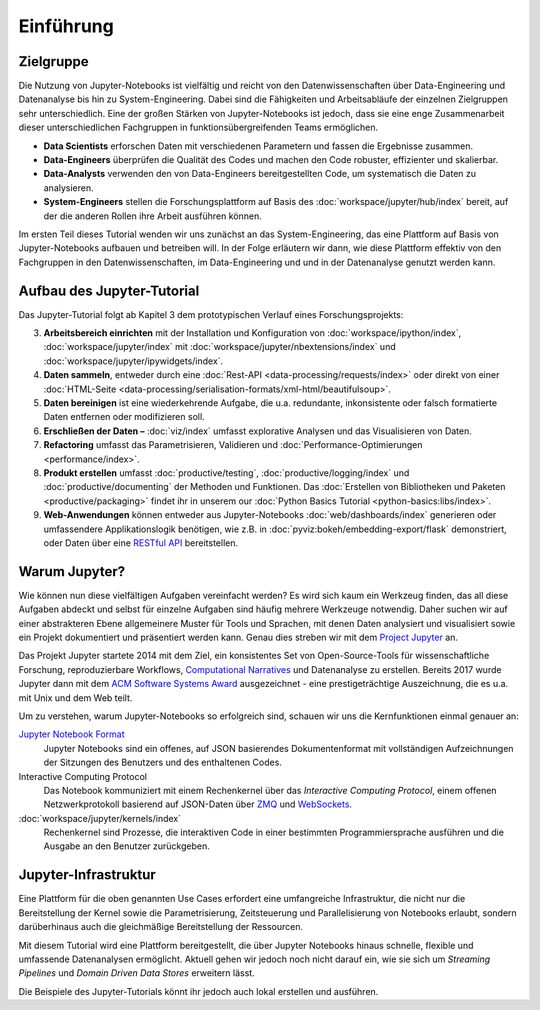 Einführung
==========

Zielgruppe
----------

Die Nutzung von Jupyter-Notebooks ist vielfältig und reicht von den
Datenwissenschaften über Data-Engineering und Datenanalyse bis hin zu
System-Engineering. Dabei sind die Fähigkeiten und Arbeitsabläufe der einzelnen
Zielgruppen sehr unterschiedlich. Eine der großen Stärken von Jupyter-Notebooks
ist jedoch, dass sie eine enge Zusammenarbeit dieser unterschiedlichen
Fachgruppen in funktionsübergreifenden Teams ermöglichen.

* **Data Scientists** erforschen Daten mit verschiedenen Parametern und fassen
  die Ergebnisse zusammen.
* **Data-Engineers** überprüfen die Qualität des Codes und machen den Code
  robuster, effizienter und skalierbar.
* **Data-Analysts** verwenden den von Data-Engineers bereitgestellten Code, um
  systematisch die Daten zu analysieren.
* **System-Engineers** stellen die Forschungsplattform auf Basis des
  :doc:`workspace/jupyter/hub/index` bereit, auf der die anderen Rollen ihre
  Arbeit ausführen können.

Im ersten Teil dieses Tutorial wenden wir uns zunächst an das
System-Engineering, das eine Plattform auf Basis von Jupyter-Notebooks aufbauen
und betreiben will. In der Folge erläutern wir dann, wie diese Plattform
effektiv von den Fachgruppen in den Datenwissenschaften, im Data-Engineering und
und in der Datenanalyse genutzt werden kann.

Aufbau des Jupyter-Tutorial
---------------------------

Das Jupyter-Tutorial folgt ab Kapitel 3 dem prototypischen Verlauf eines
Forschungsprojekts:

3. **Arbeitsbereich einrichten** mit der Installation und Konfiguration von
   :doc:`workspace/ipython/index`, :doc:`workspace/jupyter/index` mit
   :doc:`workspace/jupyter/nbextensions/index` und
   :doc:`workspace/jupyter/ipywidgets/index`.
4. **Daten sammeln**, entweder durch eine :doc:`Rest-API
   <data-processing/requests/index>` oder direkt von einer :doc:`HTML-Seite
   <data-processing/serialisation-formats/xml-html/beautifulsoup>`.
5. **Daten bereinigen** ist eine wiederkehrende Aufgabe, die u.a. redundante,
   inkonsistente oder falsch formatierte Daten entfernen oder modifizieren soll.
6. **Erschließen der Daten –** :doc:`viz/index` umfasst explorative Analysen und
   das Visualisieren von Daten.
7. **Refactoring** umfasst das Parametrisieren, Validieren und
   :doc:`Performance-Optimierungen <performance/index>`.
8. **Produkt erstellen** umfasst :doc:`productive/testing`,
   :doc:`productive/logging/index` und :doc:`productive/documenting` der
   Methoden und Funktionen. Das :doc:`Erstellen von Bibliotheken und Paketen
   <productive/packaging>` findet ihr in unserem our :doc:`Python Basics
   Tutorial <python-basics:libs/index>`.
9. **Web-Anwendungen** können entweder aus Jupyter-Notebooks
   :doc:`web/dashboards/index` generieren oder umfassendere
   Applikationslogik benötigen, wie z.B. in
   :doc:`pyviz:bokeh/embedding-export/flask` demonstriert, oder Daten über eine
   `RESTful API
   <https://de.wikipedia.org/wiki/Representational_State_Transfer>`_
   bereitstellen.

Warum Jupyter?
--------------

Wie können nun diese vielfältigen Aufgaben vereinfacht werden? Es wird sich
kaum ein Werkzeug finden, das all diese Aufgaben abdeckt und selbst für
einzelne Aufgaben sind häufig mehrere Werkzeuge notwendig. Daher suchen wir
auf einer abstrakteren Ebene allgemeinere Muster für Tools und Sprachen, mit
denen Daten analysiert und visualisiert sowie ein Projekt dokumentiert und
präsentiert werden kann. Genau dies streben wir mit dem
`Project Jupyter <https://jupyter.org/>`_ an.

Das Projekt Jupyter startete 2014 mit dem Ziel, ein konsistentes Set von
Open-Source-Tools für wissenschaftliche Forschung, reproduzierbare Workflows,
`Computational Narratives
<https://blog.jupyter.org/project-jupyter-computational-narratives-as-the-engine-of-collaborative-data-science-2b5fb94c3c58>`_
und Datenanalyse zu erstellen. Bereits 2017 wurde Jupyter dann mit dem `ACM
Software Systems Award
<https://blog.jupyter.org/jupyter-receives-the-acm-software-system-award-d433b0dfe3a2>`_
ausgezeichnet - eine prestigeträchtige Auszeichnung, die es u.a. mit Unix und
dem Web teilt.

Um zu verstehen, warum Jupyter-Notebooks so erfolgreich sind, schauen wir uns
die Kernfunktionen einmal genauer an:

`Jupyter Notebook Format <https://nbformat.readthedocs.io/>`_
    Jupyter Notebooks sind ein offenes, auf JSON basierendes Dokumentenformat
    mit vollständigen Aufzeichnungen der Sitzungen des Benutzers und des
    enthaltenen Codes.
Interactive Computing Protocol
    Das Notebook kommuniziert mit einem Rechenkernel über das *Interactive Computing
    Protocol*, einem offenen Netzwerkprotokoll basierend auf JSON-Daten über
    `ZMQ <https://zeromq.org/>`_ und `WebSockets
    <https://de.wikipedia.org/wiki/WebSocket>`_.
:doc:`workspace/jupyter/kernels/index`
    Rechenkernel sind Prozesse, die interaktiven Code in einer bestimmten
    Programmiersprache ausführen und die Ausgabe an den Benutzer zurückgeben.

.. seealso::
   * `Jupyter celebrates 20 years
     <https://data.berkeley.edu/news/project-jupyter-celebrates-20-years-fernando-perez-reflects-how-it-started-open-sciences>`_

Jupyter-Infrastruktur
---------------------

Eine Plattform für die oben genannten Use Cases erfordert eine umfangreiche
Infrastruktur, die nicht nur die Bereitstellung der Kernel sowie die
Parametrisierung, Zeitsteuerung und Parallelisierung von Notebooks erlaubt,
sondern darüberhinaus auch die gleichmäßige Bereitstellung der Ressourcen.

Mit diesem Tutorial wird eine Plattform bereitgestellt, die über Jupyter
Notebooks hinaus schnelle, flexible und umfassende Datenanalysen ermöglicht.
Aktuell gehen wir jedoch noch nicht darauf ein, wie sie sich um *Streaming
Pipelines* und *Domain Driven Data Stores* erweitern lässt.

Die Beispiele des Jupyter-Tutorials könnt ihr jedoch auch lokal erstellen und
ausführen.
